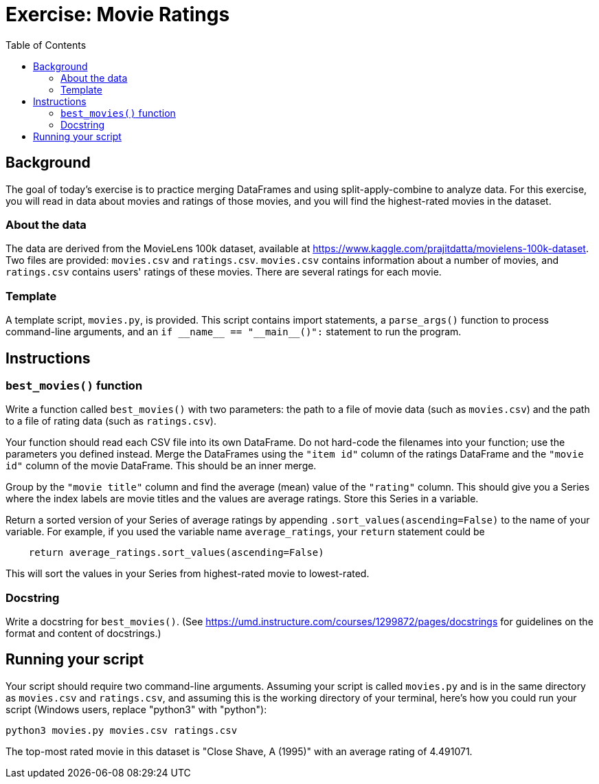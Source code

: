 = Exercise: Movie Ratings
:includedir: ../../../../includes
:source-highlighter: rouge
:stem:
:toc: left

== Background

The goal of today's exercise is to practice merging DataFrames and using split-apply-combine to analyze data. For this exercise, you will read in data about movies and ratings of those movies, and you will find the highest-rated movies in the dataset.

=== About the data

The data are derived from the MovieLens 100k dataset, available at https://www.kaggle.com/prajitdatta/movielens-100k-dataset. Two files are provided: `movies.csv` and `ratings.csv`. `movies.csv` contains information about a number of movies, and `ratings.csv` contains users' ratings of these movies. There are several ratings for each movie.

=== Template

A template script, `movies.py`, is provided. This script contains import statements, a `parse_args()` function to process command-line arguments, and an `+++if __name__ == "__main__()":+++` statement to run the program.

== Instructions

=== `best_movies()` function

Write a function called `best_movies()` with two parameters: the path to a file of movie data (such as `movies.csv`) and the path to a file of rating data (such as `ratings.csv`).

Your function should read each CSV file into its own DataFrame. Do not hard-code the filenames into your function; use the parameters you defined instead. Merge the DataFrames using the `"item id"` column of the ratings DataFrame and the `"movie id"` column of the movie DataFrame. This should be an inner merge.

Group by the `"movie title"` column and find the average (mean) value of the `"rating"` column. This should give you a Series where the index labels are movie titles and the values are average ratings. Store this Series in a variable.

Return a sorted version of your Series of average ratings by appending `.sort_values(ascending=False)` to the name of your variable. For example, if you used the variable name `average_ratings`, your `return` statement could be

----
    return average_ratings.sort_values(ascending=False)
----

This will sort the values in your Series from highest-rated movie to lowest-rated.

=== Docstring

Write a docstring for `best_movies()`. (See link:https://umd.instructure.com/courses/1299872/pages/docstrings[] for guidelines on the format and content of docstrings.)

== Running your script

Your script should require two command-line arguments. Assuming your script is called `movies.py` and is in the same directory as `movies.csv` and `ratings.csv`, and assuming this is the working directory of your terminal, here's how you could run your script (Windows users, replace "python3" with "python"):

----
python3 movies.py movies.csv ratings.csv
----

The top-most rated movie in this dataset is "Close Shave, A (1995)" with an average rating of 4.491071.
